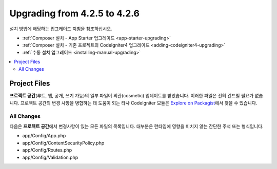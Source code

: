 #############################
Upgrading from 4.2.5 to 4.2.6
#############################

설치 방법에 해당하는 업그레이드 지침을 참조하십시오.

- :ref:`Composer 설치 - App Starter 업그레이드 <app-starter-upgrading>`
- :ref:`Composer 설치 - 기존 프로젝트의 CodeIgniter4 업그레이드 <adding-codeigniter4-upgrading>`
- :ref:`수동 설치 업그레이드 <installing-manual-upgrading>`

.. contents::
    :local:
    :depth: 2


Project Files
*************

**프로젝트 공간**\ (루트, 앱, 공개, 쓰기 가능)의 일부 파일이 외관(cosmetic) 업데이트를 받았습니다.
이러한 파일은 전혀 건드릴 필요가 없습니다.
프로젝트 공간의 변경 사항을 병합하는 데 도움이 되는 타사 CodeIgniter 모듈은 `Explore on Packagist <https://packagist.org/explore/?query=codeigniter4%20updates>`_\ 에서 찾을 수 있습니다.

All Changes
===========

다음은 **프로젝트 공간**\ 에서 변경사항이 있는 모든 파일의 목록입니다. 대부분은 런타임에 영향을 미치지 않는 간단한 주석 또는 형식입니다.

* app/Config/App.php
* app/Config/ContentSecurityPolicy.php
* app/Config/Routes.php
* app/Config/Validation.php

